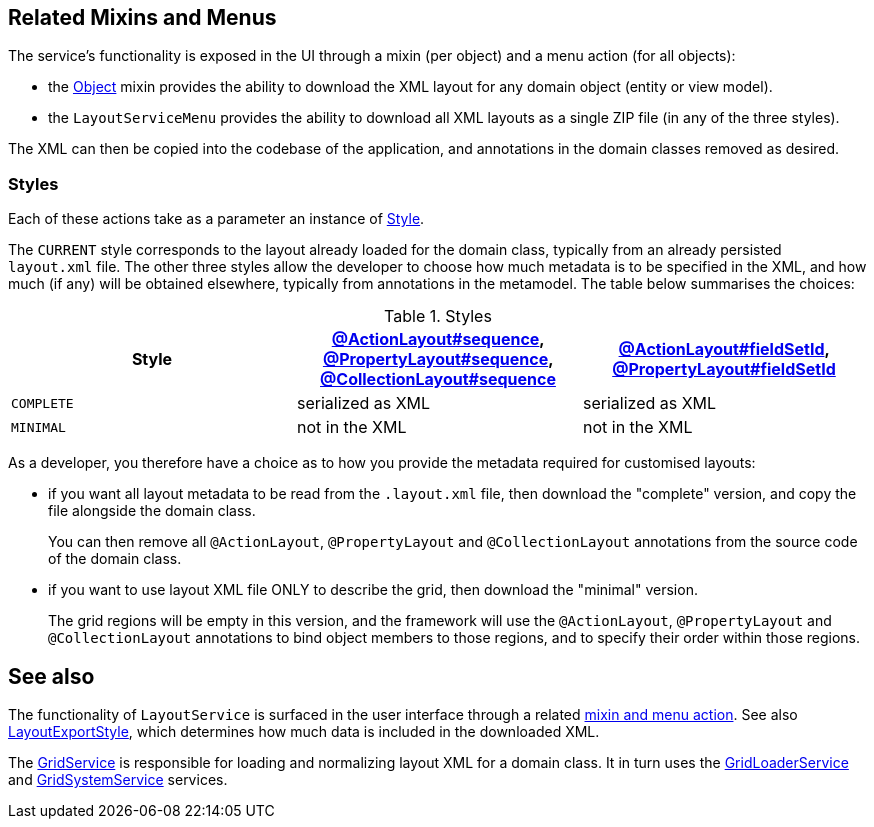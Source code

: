 
:Notice: Licensed to the Apache Software Foundation (ASF) under one or more contributor license agreements. See the NOTICE file distributed with this work for additional information regarding copyright ownership. The ASF licenses this file to you under the Apache License, Version 2.0 (the "License"); you may not use this file except in compliance with the License. You may obtain a copy of the License at. http://www.apache.org/licenses/LICENSE-2.0 . Unless required by applicable law or agreed to in writing, software distributed under the License is distributed on an "AS IS" BASIS, WITHOUT WARRANTIES OR  CONDITIONS OF ANY KIND, either express or implied. See the License for the specific language governing permissions and limitations under the License.


[#related-mixins-and-menus]
== Related Mixins and Menus

The service's functionality is exposed in the UI through a mixin (per object) and a menu action (for all objects):

* the xref:applib-classes:mixees-and-mixins.adoc#java-lang-object[Object] mixin provides the ability to download the XML layout for any domain object (entity or view model).

* the `LayoutServiceMenu` provides the ability to download all XML layouts as a single ZIP file (in any of the three styles).

The XML can then be copied into the codebase of the application, and annotations in the domain classes removed as desired.

=== Styles

Each of these actions take as a parameter an instance of xref:refguide:applib:index/services/layout/Style.adoc[Style].

The `CURRENT` style corresponds to the layout already loaded for the domain class, typically from an already persisted `layout.xml` file.
The other three styles allow the developer to choose how much metadata is to be specified in the XML, and how much (if any) will be obtained elsewhere, typically from annotations in the metamodel.
The table below summarises the choices:

[cols="<.>,^.>,^.>",options="header"]
.Styles
|===

| Style
| xref:refguide:applib:index/annotation/ActionLayout.adoc#sequence[@ActionLayout#sequence], xref:refguide:applib:index/annotation/PropertyLayout.adoc#sequence[@PropertyLayout#sequence], xref:refguide:applib:index/annotation/CollectionLayout.adoc#sequence[@CollectionLayout#sequence]
| xref:refguide:applib:index/annotation/ActionLayout.adoc#fieldSetId[@ActionLayout#fieldSetId], xref:refguide:applib:index/annotation/PropertyLayout.adoc#fieldSetId[@PropertyLayout#fieldSetId]


|`COMPLETE`
|serialized as XML
|serialized as XML


// TODO: let's remove this, it's too difficult
//|`NORMALIZED`
//|serialized as XML
//|not in the XML


|`MINIMAL`
|not in the XML
|not in the XML

|===

As a developer, you therefore have a choice as to how you provide the metadata required for customised layouts:

* if you want all layout metadata to be read from the `.layout.xml` file, then download the "complete" version, and copy the file alongside the domain class.
+
You can then remove all `@ActionLayout`, `@PropertyLayout` and `@CollectionLayout` annotations from the source code of the domain class.

//* if you want to use layout XML file to describe the grid (columns, tabs etc) and specify which object members are associated with those regions of the grid, then download the "normalized" version.
//+
//You should then  then remove the `@MemberOrder` annotations from the source code of the domain class, but retain the `@ActionLayout`, `@PropertyLayout` and `@CollectionLayout` annotations.

* if you want to use layout XML file ONLY to describe the grid, then download the "minimal" version.
+
The grid regions will be empty in this version, and the framework will use the `@ActionLayout`, `@PropertyLayout` and `@CollectionLayout` annotations to bind object members to those regions, and to specify their order within those regions.

// TODO: I realize that we don't have any way to associate collections with regions for the "minimal" version.






== See also

The functionality of `LayoutService` is surfaced in the user interface through a related xref:refguide:applib:index/services/layout/LayoutService.adoc#related-mixins-and-menus[mixin and menu action].
See also xref:refguide:applib:index/services/layout/LayoutExportStyle.adoc[LayoutExportStyle], which determines how much data is included in the downloaded XML.

The xref:refguide:applib:index/services/grid/GridService.adoc[GridService] is responsible for loading and normalizing layout XML for a domain class.
It in turn uses the xref:refguide:applib:index/services/grid/GridLoaderService.adoc[GridLoaderService] and  xref:refguide:applib:index/services/grid/GridSystemService.adoc[GridSystemService]
services.


